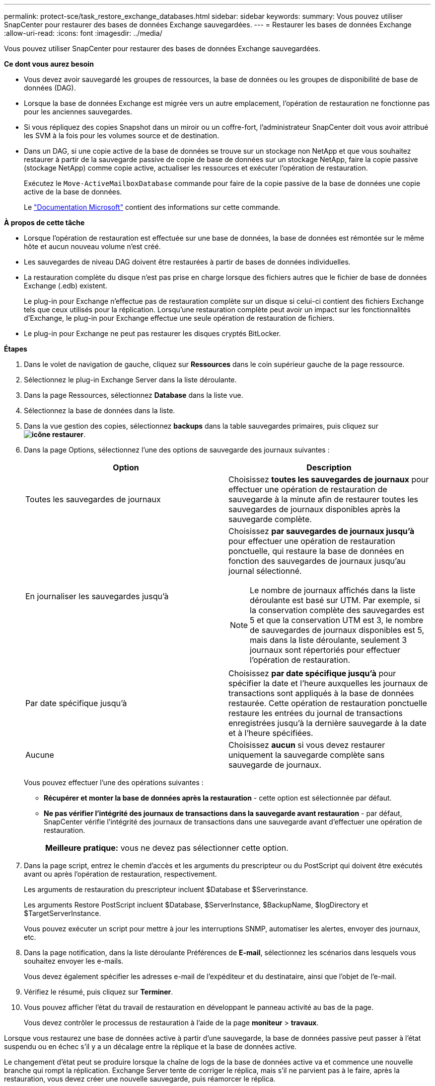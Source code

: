 ---
permalink: protect-sce/task_restore_exchange_databases.html 
sidebar: sidebar 
keywords:  
summary: Vous pouvez utiliser SnapCenter pour restaurer des bases de données Exchange sauvegardées. 
---
= Restaurer les bases de données Exchange
:allow-uri-read: 
:icons: font
:imagesdir: ../media/


[role="lead"]
Vous pouvez utiliser SnapCenter pour restaurer des bases de données Exchange sauvegardées.

*Ce dont vous aurez besoin*

* Vous devez avoir sauvegardé les groupes de ressources, la base de données ou les groupes de disponibilité de base de données (DAG).
* Lorsque la base de données Exchange est migrée vers un autre emplacement, l'opération de restauration ne fonctionne pas pour les anciennes sauvegardes.
* Si vous répliquez des copies Snapshot dans un miroir ou un coffre-fort, l'administrateur SnapCenter doit vous avoir attribué les SVM à la fois pour les volumes source et de destination.
* Dans un DAG, si une copie active de la base de données se trouve sur un stockage non NetApp et que vous souhaitez restaurer à partir de la sauvegarde passive de copie de base de données sur un stockage NetApp, faire la copie passive (stockage NetApp) comme copie active, actualiser les ressources et exécuter l'opération de restauration.
+
Exécutez le `Move-ActiveMailboxDatabase` commande pour faire de la copie passive de la base de données une copie active de la base de données.

+
Le https://docs.microsoft.com/en-us/powershell/module/exchange/move-activemailboxdatabase?view=exchange-ps["Documentation Microsoft"^] contient des informations sur cette commande.



*À propos de cette tâche*

* Lorsque l'opération de restauration est effectuée sur une base de données, la base de données est rémontée sur le même hôte et aucun nouveau volume n'est créé.
* Les sauvegardes de niveau DAG doivent être restaurées à partir de bases de données individuelles.
* La restauration complète du disque n'est pas prise en charge lorsque des fichiers autres que le fichier de base de données Exchange (.edb) existent.
+
Le plug-in pour Exchange n'effectue pas de restauration complète sur un disque si celui-ci contient des fichiers Exchange tels que ceux utilisés pour la réplication. Lorsqu'une restauration complète peut avoir un impact sur les fonctionnalités d'Exchange, le plug-in pour Exchange effectue une seule opération de restauration de fichiers.

* Le plug-in pour Exchange ne peut pas restaurer les disques cryptés BitLocker.


*Étapes*

. Dans le volet de navigation de gauche, cliquez sur *Ressources* dans le coin supérieur gauche de la page ressource.
. Sélectionnez le plug-in Exchange Server dans la liste déroulante.
. Dans la page Ressources, sélectionnez *Database* dans la liste vue.
. Sélectionnez la base de données dans la liste.
. Dans la vue gestion des copies, sélectionnez *backups* dans la table sauvegardes primaires, puis cliquez sur *image:../media/restore_icon.gif["icône restaurer"]*.
. Dans la page Options, sélectionnez l'une des options de sauvegarde des journaux suivantes :
+
|===
| Option | Description 


 a| 
Toutes les sauvegardes de journaux
 a| 
Choisissez *toutes les sauvegardes de journaux* pour effectuer une opération de restauration de sauvegarde à la minute afin de restaurer toutes les sauvegardes de journaux disponibles après la sauvegarde complète.



 a| 
En journaliser les sauvegardes jusqu'à
 a| 
Choisissez *par sauvegardes de journaux jusqu'à* pour effectuer une opération de restauration ponctuelle, qui restaure la base de données en fonction des sauvegardes de journaux jusqu'au journal sélectionné.


NOTE: Le nombre de journaux affichés dans la liste déroulante est basé sur UTM. Par exemple, si la conservation complète des sauvegardes est 5 et que la conservation UTM est 3, le nombre de sauvegardes de journaux disponibles est 5, mais dans la liste déroulante, seulement 3 journaux sont répertoriés pour effectuer l'opération de restauration.



 a| 
Par date spécifique jusqu'à
 a| 
Choisissez *par date spécifique jusqu'à* pour spécifier la date et l'heure auxquelles les journaux de transactions sont appliqués à la base de données restaurée. Cette opération de restauration ponctuelle restaure les entrées du journal de transactions enregistrées jusqu'à la dernière sauvegarde à la date et à l'heure spécifiées.



 a| 
Aucune
 a| 
Choisissez *aucun* si vous devez restaurer uniquement la sauvegarde complète sans sauvegarde de journaux.

|===
+
Vous pouvez effectuer l'une des opérations suivantes :

+
** *Récupérer et monter la base de données après la restauration* - cette option est sélectionnée par défaut.
** *Ne pas vérifier l'intégrité des journaux de transactions dans la sauvegarde avant restauration* - par défaut, SnapCenter vérifie l'intégrité des journaux de transactions dans une sauvegarde avant d'effectuer une opération de restauration.
+
|===


| *Meilleure pratique:* vous ne devez pas sélectionner cette option. 
|===


. Dans la page script, entrez le chemin d'accès et les arguments du prescripteur ou du PostScript qui doivent être exécutés avant ou après l'opération de restauration, respectivement.
+
Les arguments de restauration du prescripteur incluent $Database et $Serverinstance.

+
Les arguments Restore PostScript incluent $Database, $ServerInstance, $BackupName, $logDirectory et $TargetServerInstance.

+
Vous pouvez exécuter un script pour mettre à jour les interruptions SNMP, automatiser les alertes, envoyer des journaux, etc.

. Dans la page notification, dans la liste déroulante Préférences de *E-mail*, sélectionnez les scénarios dans lesquels vous souhaitez envoyer les e-mails.
+
Vous devez également spécifier les adresses e-mail de l'expéditeur et du destinataire, ainsi que l'objet de l'e-mail.

. Vérifiez le résumé, puis cliquez sur *Terminer*.
. Vous pouvez afficher l'état du travail de restauration en développant le panneau activité au bas de la page.
+
Vous devez contrôler le processus de restauration à l'aide de la page *moniteur* > *travaux*.



Lorsque vous restaurez une base de données active à partir d'une sauvegarde, la base de données passive peut passer à l'état suspendu ou en échec s'il y a un décalage entre la réplique et la base de données active.

Le changement d'état peut se produire lorsque la chaîne de logs de la base de données active va et commence une nouvelle branche qui rompt la réplication. Exchange Server tente de corriger le réplica, mais s'il ne parvient pas à le faire, après la restauration, vous devez créer une nouvelle sauvegarde, puis réamorcer le réplica.
